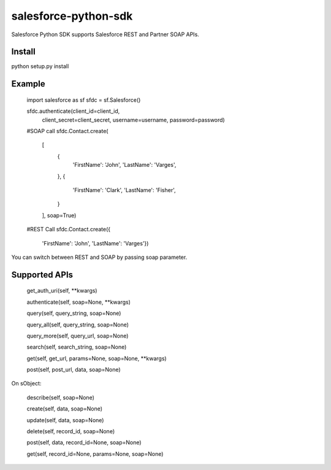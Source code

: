 salesforce-python-sdk
=====================

Salesforce Python SDK supports Salesforce REST and Partner SOAP APIs.

Install
-------
python setup.py install

Example
-------
    import salesforce as sf
    sfdc = sf.Salesforce()
    
    sfdc.authenticate(client_id=client_id,
                      client_secret=client_secret,
                      username=username,
                      password=password)
    
    #SOAP call
    sfdc.Contact.create(
        [
            {
                'FirstName': 'John',
                'LastName': 'Varges',
            },
            {
                'FirstName': 'Clark',
                'LastName': 'Fisher',
            }
        ],
        soap=True)
    
    #REST Call
    sfdc.Contact.create({
            'FirstName': 'John',
            'LastName': 'Varges'})

You can switch between REST and SOAP by passing soap parameter.


Supported APIs
--------------
    get_auth_uri(self, **kwargs)
    
    authenticate(self, soap=None, **kwargs)
    
    query(self, query_string, soap=None)
    
    query_all(self, query_string, soap=None)
    
    query_more(self, query_url, soap=None)
    
    search(self, search_string, soap=None)
    
    get(self, get_url, params=None, soap=None, **kwargs)
    
    post(self, post_url, data, soap=None)

On sObject:

    describe(self, soap=None)
    
    create(self, data, soap=None)
    
    update(self, data, soap=None)
    
    delete(self, record_id, soap=None)
    
    post(self, data, record_id=None, soap=None)
    
    get(self, record_id=None, params=None, soap=None)